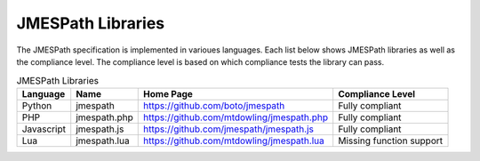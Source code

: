 ==================
JMESPath Libraries
==================

The JMESPath specification is implemented in varioues languages.  Each list
below shows JMESPath libraries as well as the compliance level.  The compliance
level is based on which compliance tests the library can pass.


.. list-table:: JMESPath Libraries
  :header-rows: 1

  * - Language
    - Name
    - Home Page
    - Compliance Level
  * - Python
    - jmespath
    - https://github.com/boto/jmespath
    - Fully compliant
  * - PHP
    - jmespath.php
    - https://github.com/mtdowling/jmespath.php
    - Fully compliant
  * - Javascript
    - jmespath.js
    - https://github.com/jmespath/jmespath.js
    - Fully compliant
  * - Lua
    - jmespath.lua
    - https://github.com/mtdowling/jmespath.lua
    - Missing function support
